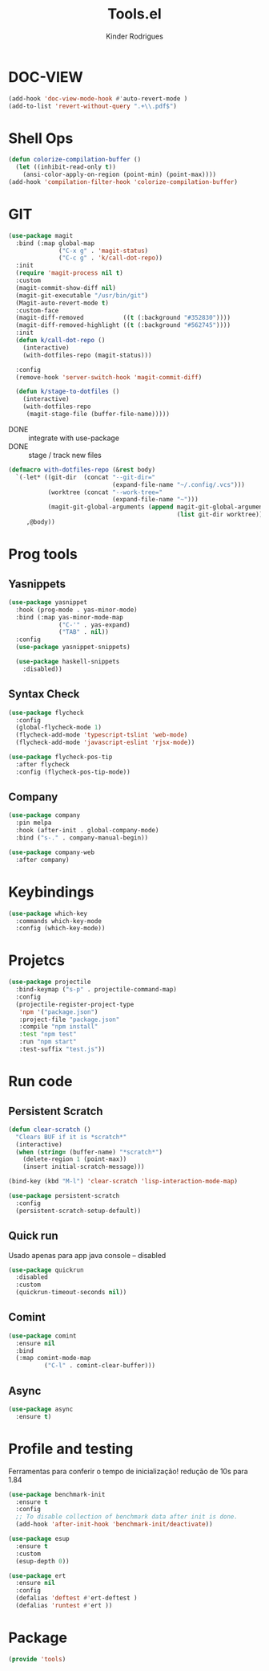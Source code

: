 #+title: Tools.el
#+author: Kinder Rodrigues
#+startup: overview
#+property: header-args :comments yes :results silent :tangle "../init-files-c/tools.el"
#+reveal_theme: night

* DOC-VIEW
#+begin_src emacs-lisp
(add-hook 'doc-view-mode-hook #'auto-revert-mode )
(add-to-list 'revert-without-query ".+\\.pdf$")
#+end_src

* Shell Ops
#+begin_src emacs-lisp
(defun colorize-compilation-buffer ()
  (let ((inhibit-read-only t))
    (ansi-color-apply-on-region (point-min) (point-max))))
(add-hook 'compilation-filter-hook 'colorize-compilation-buffer)

#+end_src

* GIT
#+begin_src emacs-lisp
(use-package magit
  :bind (:map global-map
              ("C-x g" . 'magit-status)
              ("C-c g" . 'k/call-dot-repo))
  :init
  (require 'magit-process nil t)
  :custom
  (magit-commit-show-diff nil)
  (magit-git-executable "/usr/bin/git")
  (Magit-auto-revert-mode t)
  :custom-face
  (magit-diff-removed           ((t (:background "#352830"))))
  (magit-diff-removed-highlight ((t (:background "#562745"))))
  :init
  (defun k/call-dot-repo ()
    (interactive)
    (with-dotfiles-repo (magit-status)))

  :config
  (remove-hook 'server-switch-hook 'magit-commit-diff)

  (defun k/stage-to-dotfiles ()
    (interactive)
    (with-dotfiles-repo
     (magit-stage-file (buffer-file-name)))))

#+end_src

  - DONE :: integrate with use-package
  - DONE :: stage / track new files
#+begin_src emacs-lisp
(defmacro with-dotfiles-repo (&rest body)
  `(-let* ((git-dir  (concat "--git-dir="
                             (expand-file-name "~/.config/.vcs")))
           (worktree (concat "--work-tree="
                             (expand-file-name "~")))
           (magit-git-global-arguments (append magit-git-global-arguments
                                               (list git-dir worktree))))
     ,@body))

#+end_src

* Prog tools
** Yasnippets
#+begin_src emacs-lisp
(use-package yasnippet
  :hook (prog-mode . yas-minor-mode)
  :bind (:map yas-minor-mode-map
              ("C-'" . yas-expand)
              ("TAB" . nil))
  :config
  (use-package yasnippet-snippets)

  (use-package haskell-snippets
    :disabled))

#+end_src
** Syntax Check
#+begin_src emacs-lisp
(use-package flycheck
  :config
  (global-flycheck-mode 1)
  (flycheck-add-mode 'typescript-tslint 'web-mode)
  (flycheck-add-mode 'javascript-eslint 'rjsx-mode))

(use-package flycheck-pos-tip
  :after flycheck
  :config (flycheck-pos-tip-mode))

#+end_src
** Company
#+begin_src emacs-lisp
(use-package company
  :pin melpa
  :hook (after-init . global-company-mode)
  :bind ("s-." . company-manual-begin))

(use-package company-web
  :after company)

#+end_src

* Keybindings
#+begin_src emacs-lisp
(use-package which-key
  :commands which-key-mode
  :config (which-key-mode))
#+end_src

* Projetcs
#+begin_src emacs-lisp
(use-package projectile
  :bind-keymap ("s-p" . projectile-command-map)
  :config
  (projectile-register-project-type
   'npm '("package.json")
   :project-file "package.json"
   :compile "npm install"
   :test "npm test"
   :run "npm start"
   :test-suffix "test.js"))

#+end_src

* Run code
** Persistent Scratch
#+begin_src emacs-lisp
(defun clear-scratch ()
  "Clears BUF if it is *scratch*"
  (interactive)
  (when (string= (buffer-name) "*scratch*")
    (delete-region 1 (point-max))
    (insert initial-scratch-message)))

(bind-key (kbd "M-l") 'clear-scratch 'lisp-interaction-mode-map)

(use-package persistent-scratch
  :config
  (persistent-scratch-setup-default))
#+end_src
** Quick run
Usado apenas para app java console -- disabled
#+begin_src emacs-lisp
(use-package quickrun
  :disabled
  :custom
  (quickrun-timeout-seconds nil))

#+end_src
** Comint
#+begin_src emacs-lisp
(use-package comint
  :ensure nil
  :bind
  (:map comint-mode-map
	      ("C-l" . comint-clear-buffer)))
#+end_src
** Async
#+begin_src emacs-lisp
(use-package async
  :ensure t)
#+end_src

* Profile and testing
Ferramentas para conferir o tempo de inicialização!
redução de 10s para 1.84
#+begin_src emacs-lisp :tangle no
(use-package benchmark-init
  :ensure t
  :config
  ;; To disable collection of benchmark data after init is done.
  (add-hook 'after-init-hook 'benchmark-init/deactivate))

(use-package esup
  :ensure t
  :custom
  (esup-depth 0))

#+end_src

#+begin_src emacs-lisp
(use-package ert
  :ensure nil
  :config
  (defalias 'deftest #'ert-deftest )
  (defalias 'runtest #'ert ))
#+end_src

* Package
#+begin_src emacs-lisp
(provide 'tools)
#+end_src
